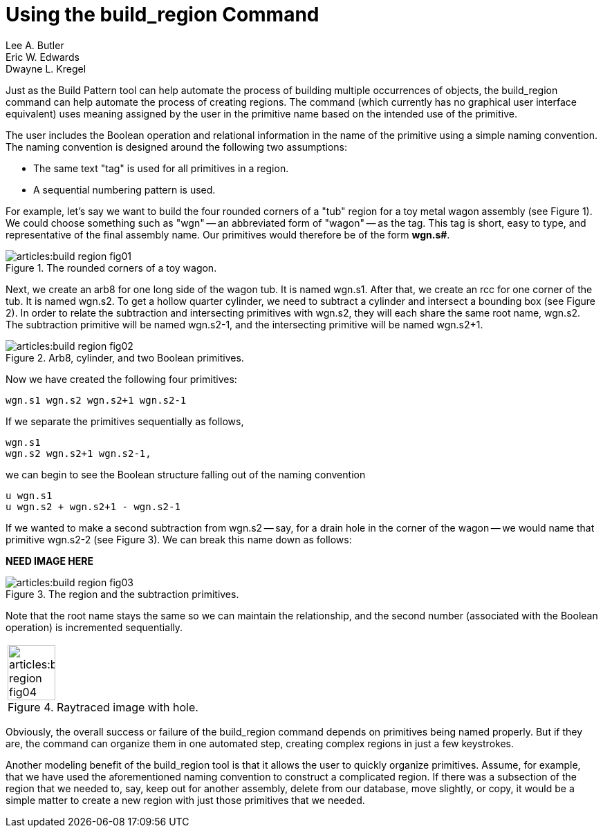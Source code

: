 = Using the build_region Command
Lee A. Butler; Eric W. Edwards; Dwayne L. Kregel
:sectnums:

Just as the Build Pattern tool can help automate the process of
building multiple occurrences of objects, the [cmd]#build_region#
command can help automate the process of creating regions.  The
command (which currently has no graphical user interface equivalent)
uses meaning assigned by the user in the primitive name based on the
intended use of the primitive.

The user includes the Boolean operation and relational information in
the name of the primitive using a simple naming convention.  The
naming convention is designed around the following two assumptions:

* The same text "tag" is used for all primitives in a region.
* A sequential numbering pattern is used.

For example, let's say we want to build the four rounded corners of a
"tub" region for a toy metal wagon assembly (see Figure 1). We could
choose something such as "wgn" -- an abbreviated form of "wagon" -- as
the tag.  This tag is short, easy to type, and representative of the
final assembly name.  Our primitives would therefore be of the form
*wgn.s#*.

.The rounded corners of a toy wagon.
image::articles:build_region_fig01.png[]

Next, we create an arb8 for one long side of the wagon tub.  It is
named wgn.s1.  After that, we create an rcc for one corner of the tub.
It is named wgn.s2.  To get a hollow quarter cylinder, we need to
subtract a cylinder and intersect a bounding box (see Figure 2). In
order to relate the subtraction and intersecting primitives with
wgn.s2, they will each share the same root name, wgn.s2.  The
subtraction primitive will be named wgn.s2-1, and the intersecting
primitive will be named wgn.s2+1.

.Arb8, cylinder, and two Boolean primitives.
image::articles:build_region_fig02.png[]

Now we have created the following four primitives: 

....
wgn.s1 wgn.s2 wgn.s2+1 wgn.s2-1
....

If we separate the primitives sequentially as follows,

....
wgn.s1
wgn.s2 wgn.s2+1 wgn.s2-1,
....

we can begin to see the Boolean structure falling out of the naming
convention

....
u wgn.s1
u wgn.s2 + wgn.s2+1 - wgn.s2-1
....

If we wanted to make a second subtraction from wgn.s2 -- say, for a
drain hole in the corner of the wagon -- we would name that primitive
wgn.s2-2 (see Figure 3). We can break this name down as follows:

*NEED IMAGE HERE*

.The region and the subtraction primitives.
image::articles:build_region_fig03.png[]

Note that the root name stays the same so we can maintain the
relationship, and the second number (associated with the Boolean
operation) is incremented sequentially.

[cols="^~a", frame="none"]
|===
|
.Raytraced image with hole.
image::articles:build_region_fig04.png[width=50%]
|===

Obviously, the overall success or failure of the build_region command
depends on primitives being named properly.  But if they are, the
command can organize them in one automated step, creating complex
regions in just a few keystrokes.

Another modeling benefit of the build_region tool is that it allows
the user to quickly organize primitives.  Assume, for example, that we
have used the aforementioned naming convention to construct a
complicated region.  If there was a subsection of the region that we
needed to, say, keep out for another assembly, delete from our
database, move slightly, or copy, it would be a simple matter to
create a new region with just those primitives that we needed.
